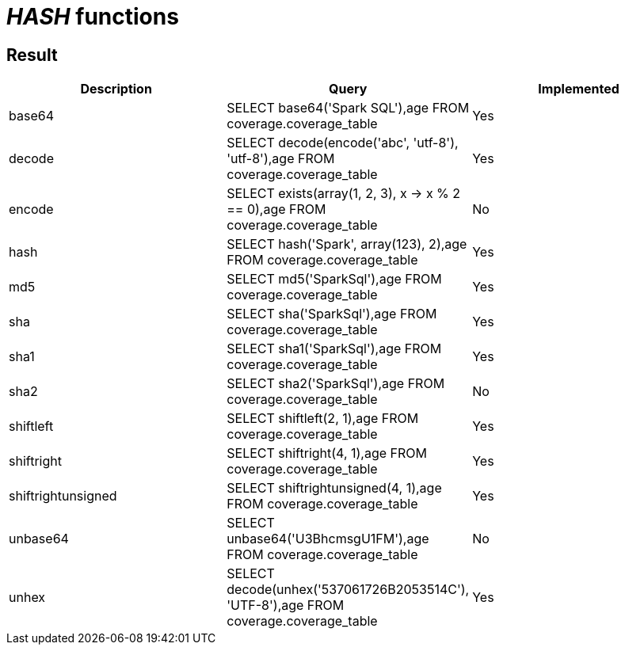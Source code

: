 = _HASH_ functions

== Result

[cols="1,1,1"]
|===
|Description |Query |Implemented

| base64
| SELECT base64('Spark SQL'),age FROM coverage.coverage_table
| Yes

| decode
| SELECT decode(encode('abc', 'utf-8'), 'utf-8'),age FROM coverage.coverage_table
| Yes

| encode
| SELECT exists(array(1, 2, 3), x -> x % 2 == 0),age FROM coverage.coverage_table
| No

| hash
| SELECT hash('Spark', array(123), 2),age FROM coverage.coverage_table
| Yes

| md5
| SELECT md5('SparkSql'),age FROM coverage.coverage_table
| Yes

| sha
| SELECT sha('SparkSql'),age FROM coverage.coverage_table
| Yes

| sha1
| SELECT sha1('SparkSql'),age FROM coverage.coverage_table
| Yes

| sha2
| SELECT sha2('SparkSql'),age FROM coverage.coverage_table
| No

| shiftleft
| SELECT shiftleft(2, 1),age FROM coverage.coverage_table
| Yes

| shiftright
| SELECT shiftright(4, 1),age FROM coverage.coverage_table
| Yes

| shiftrightunsigned
| SELECT shiftrightunsigned(4, 1),age FROM coverage.coverage_table
| Yes

| unbase64
| SELECT unbase64('U3BhcmsgU1FM'),age FROM coverage.coverage_table
| No

| unhex
| SELECT decode(unhex('537061726B2053514C'), 'UTF-8'),age FROM coverage.coverage_table
| Yes

|===
